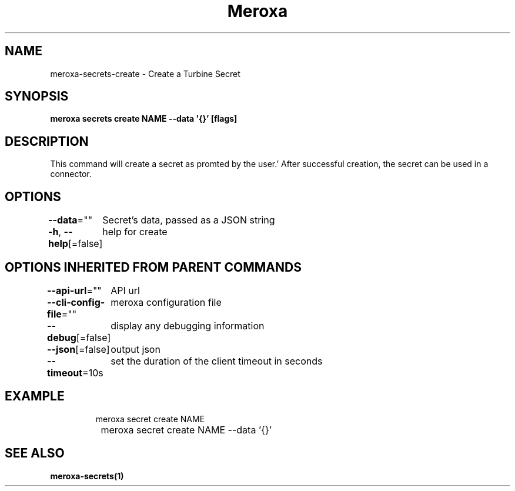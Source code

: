 .nh
.TH "Meroxa" "1" "Nov 2023" "Meroxa CLI " "Meroxa Manual"

.SH NAME
.PP
meroxa-secrets-create - Create a Turbine Secret


.SH SYNOPSIS
.PP
\fBmeroxa secrets create NAME --data '{}' [flags]\fP


.SH DESCRIPTION
.PP
This command will create a secret as promted by the user.'
After successful creation, the secret can be used in a connector.


.SH OPTIONS
.PP
\fB--data\fP=""
	Secret's data, passed as a JSON string

.PP
\fB-h\fP, \fB--help\fP[=false]
	help for create


.SH OPTIONS INHERITED FROM PARENT COMMANDS
.PP
\fB--api-url\fP=""
	API url

.PP
\fB--cli-config-file\fP=""
	meroxa configuration file

.PP
\fB--debug\fP[=false]
	display any debugging information

.PP
\fB--json\fP[=false]
	output json

.PP
\fB--timeout\fP=10s
	set the duration of the client timeout in seconds


.SH EXAMPLE
.PP
.RS

.nf
meroxa secret create NAME
		          meroxa secret create NAME --data '{}'
		

.fi
.RE


.SH SEE ALSO
.PP
\fBmeroxa-secrets(1)\fP
